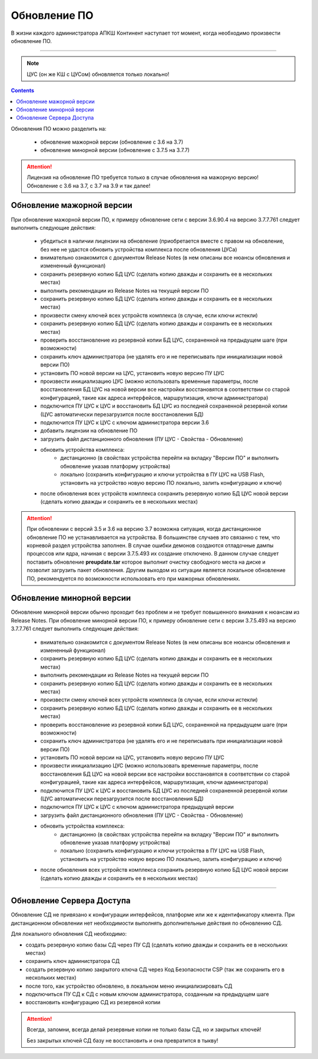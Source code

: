 .. _upgrade:

Обновление ПО  
=============

В жизни каждого администратора АПКШ Континент наступает тот момент, когда необходимо произвести обновление ПО.

-----

.. note::

   ЦУС (он же КШ с ЦУСом) обновляется только локально!

.. contents::

Обновления ПО можно разделить на:

   * обновление мажорной версии (обновление с 3.6 на 3.7)
   * обновление минорной версии (обновление с 3.7.5 на 3.7.7)

.. attention::

   Лицензия на обновление ПО требуется только в случае обновления на мажорную версию!
   Обновление с 3.6 на 3.7, с 3.7 на 3.9 и так далее!

Обновление мажорной версии
--------------------------

При обновление мажорной версии ПО, к примеру обновление сети с версии 3.6.90.4 на версию 3.7.7.761 следует выполнить следующие действия:

   * убедиться в наличии лицензии на обновление (приобретается вместе с правом на обновление, без нее не удастся обновить устройства комплекса после обновления ЦУСа)
   * внимательно ознакомится с документом Release Notes (в нем описаны все нюансы обновления и измененный функционал)
   * сохранить резервную копию БД ЦУС (сделать копию дважды и сохранить ее в нескольких местах)
   * выполнить рекомендации из Release Notes на текущей версии ПО
   * сохранить резервную копию БД ЦУС (сделать копию дважды и сохранить ее в нескольких местах)
   * произвести смену ключей всех устройств комплекса (в случае, если ключи истекли)
   * сохранить резервную копию БД ЦУС (сделать копию дважды и сохранить ее в нескольких местах)
   * проверить восстановление из резервной копии БД ЦУС, сохраненной на предыдущем шаге (при возможности)
   * сохранить ключ администратора (не удалять его и не переписывать при инициализации новой версии ПО)
   * установить ПО новой версии на ЦУС, установить новую версию ПУ ЦУС
   * произвести инициализацию ЦУС (можно использовать временные параметры, после восстановления БД ЦУС на новой версии все настройки восстановятся в соответствии со старой конфигурацией, такие как адреса интерфейсов, маршрутизация, ключи администратора)
   * подключится ПУ ЦУС к ЦУС и восстановить БД ЦУС из последней сохраненной резервной копии (ЦУС автоматически перезагрузится после восстановления БД)
   * подключится ПУ ЦУС к ЦУС с ключом администратора версии 3.6
   * добавить лицензии на обновление ПО
   * загрузить файл дистанционного обновления (ПУ ЦУС - Свойства - Обновление)
   * обновить устройства комплекса:
      - дистанционно (в свойствах устройства перейти на вкладку "Версии ПО" и выполнить обновление указав платформу устройства)
      - локально (сохранить конфигурацию и ключи устройства в ПУ ЦУС на USB Flash, установить на устройство новую версию ПО локально, залить конфигурацию и ключи)
   * после обновления всех устройств комплекса сохранить резервную копию БД ЦУС новой версии (сделать копию дважды и сохранить ее в нескольких местах)

.. attention::
   
   При обновлении с версий 3.5 и 3.6 на версию 3.7 возможна ситуация, когда дистанционное обновление ПО не устанавливается на устройства.
   В большинстве случаев это связанно с тем, что корневой раздел устройства заполнен.
   В случае ошибки демонов создаются отладочные дампы процессов или ядра, начиная с версии 3.7.5.493 их создание отключено.
   В данном случае следует поставить обновление **preupdate.tar** которое выполнит очистку свободного места на диске и позволит загрузить пакет обновления.
   Другим выходом из ситуации является локальное обновление ПО, рекомендуется по возможности использовать его при мажорных обновлениях.

Обновление минорной версии
--------------------------

Обновление минорной версии обычно проходит без проблем и не требует повышенного внимания к нюансам из Release Notes.
При обновление минорной версии ПО, к примеру обновление сети с версии 3.7.5.493 на версию 3.7.7.761 следует выполнить следующие действия:

   * внимательно ознакомится с документом Release Notes (в нем описаны все нюансы обновления и измененный функционал)
   * сохранить резервную копию БД ЦУС (сделать копию дважды и сохранить ее в нескольких местах)
   * выполнить рекомендации из Release Notes на текущей версии ПО
   * сохранить резервную копию БД ЦУС (сделать копию дважды и сохранить ее в нескольких местах)
   * произвести смену ключей всех устройств комплекса (в случае, если ключи истекли)
   * сохранить резервную копию БД ЦУС (сделать копию дважды и сохранить ее в нескольких местах)
   * проверить восстановление из резервной копии БД ЦУС, сохраненной на предыдущем шаге (при возможности)
   * сохранить ключ администратора (не удалять его и не переписывать при инициализации новой версии ПО)
   * установить ПО новой версии на ЦУС, установить новую версию ПУ ЦУС
   * произвести инициализацию ЦУС (можно использовать временные параметры, после восстановления БД ЦУС на новой версии все настройки восстановятся в соответствии со старой конфигурацией, такие как адреса интерфейсов, маршрутизация, ключи администратора)
   * подключится ПУ ЦУС к ЦУС и восстановить БД ЦУС из последней сохраненной резервной копии (ЦУС автоматически перезагрузится после восстановления БД)
   * подключится ПУ ЦУС к ЦУС с ключом администратора предыдущей версии
   * загрузить файл дистанционного обновления (ПУ ЦУС - Свойства - Обновление)
   * обновить устройства комплекса:
      - дистанционно (в свойствах устройства перейти на вкладку "Версии ПО" и выполнить обновление указав платформу устройства)
      - локально (сохранить конфигурацию и ключи устройства в ПУ ЦУС на USB Flash, установить на устройство новую версию ПО локально, залить конфигурацию и ключи)
   * после обновления всех устройств комплекса сохранить резервную копию БД ЦУС новой версии (сделать копию дважды и сохранить ее в нескольких местах)

-----

Обновление Сервера Доступа
--------------------------

Обновление СД не привязано к конфигурации интерфейсов, платформе или же к идентификатору клиента.
При дистанционном обновлении нет необходимости выполнять дополнительные действия по обновлению СД.

Для локального обновления СД необходимо:

* создать резервную копию базы СД через ПУ СД (сделать копию дважды и сохранить ее в нескольких местах)
* сохранить ключ администратора СД 
* создать резервную копию закрытого ключа СД через Код Безопасности CSP (так же сохранить его в нескольких местах)
* после того, как устройство обновлено, в локальном меню инициализировать СД
* подключиться ПУ СД  к СД с новым ключом администратора, созданным на предыдущем шаге
* восстановить конфигурацию СД из резервной копии

.. attention::
   
   Всегда, запомни, всегда делай резервные копии не только базы СД, но и закрытых ключей!
   
   Без закрытых ключей СД базу не восстановить и она превратится в тыкву!

